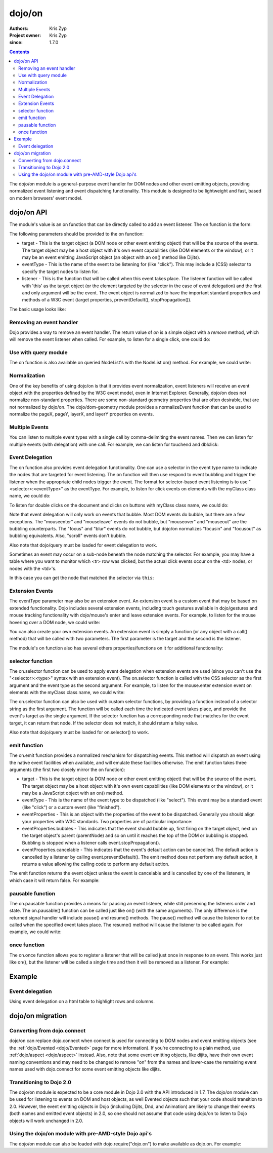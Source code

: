 .. _dojo/on:

=======
dojo/on
=======

:Authors: Kris Zyp
:Project owner: Kris Zyp
:since: 1.7.0

.. contents ::
  :depth: 2

The dojo/on module is a general-purpose event handler for DOM nodes and other event emitting objects,
providing normalized event listening and event dispatching functionality.
This module is designed to be lightweight and fast, based on modern browsers' event model.

dojo/on API
===========

The module's value is an on function that can be directly called to add an event listener.
The on function is the form:

.. js ::

  on(target, eventType, listener);

The following parameters should be provided to the on function:

* target - This is the target object (a DOM node or other event emitting object) that will be the source of the events. The target object may be a host object with it's own event capabilities (like DOM elements or the window), or it may be an event emitting JavaScript object (an object with an on() method like Dijits).
* eventType - This is the name of the event to be listening for (like "click"). This may include a (CSS) selector to specify the target nodes to listen for.
* listener - This is the function that will be called when this event takes place. The listener function will be called with 'this' as the target object (or the element targeted by the selector in the case of event delegation) and the first and only argument will be the event. The event object is normalized to have the important standard properties and methods of a W3C event (target properties, preventDefault(), stopPropagation()).

The basic usage looks like:

.. js ::

  define(["dojo/on"], function(on){
    on(document, "click", clickHandler);
  });

Removing an event handler
-------------------------

Dojo provides a way to remove an event handler. The return value of `on` is a simple object with a `remove` method, which will remove the event listener when called. For example, to listen for a single click, one could do:

.. js ::

  var signal = on(document, "click", function(){
    // remove listener after first event
    signal.remove();
    // now perform any other action
  });



Use with query module
---------------------

The on function is also available on queried NodeList's with the NodeList on() method.
For example, we could write:

.. js ::
  
  require(["dojo/query"], function($){
    $("button").on("click", clickHandler);
  });

Normalization
-------------

One of the key benefits of using dojo/on is that it provides event normalization, event listeners will receive an event object with the properties defined by the W3C event model, even in Internet Explorer.
Generally, dojo/on does not normalize non-standard properties.
There are some non-standard geometry properties that are often desirable, that are not normalized by dojo/on.
The dojo/dom-geometry module provides a normalizeEvent function that can be used to normalize the pageX, pageY, layerX, and layerY properties on events.

Multiple Events
---------------
You can listen to multiple event types with a single call by comma-delimiting the event names.
Then we can listen for multiple events (with delegation) with one call.
For example, we can listen for touchend and dblclick:

.. js ::

  on(element, "dblclick, touchend", handler);

Event Delegation
----------------
The on function also provides event delegation functionality.
One can use a selector in the event type name to indicate the nodes that are targeted for event listening.
The on function will then use respond to event bubbling and trigger the listener when the appropriate child nodes trigger the event.
The format for  selector-based event listening is to use "<selector>:<eventType>" as the eventType.
For example, to listen for click events on elements with the myClass class name, we could do:

.. js ::

  on(document, ".myClass:click", clickHandler);

To listen for double clicks on the document and clicks on buttons with myClass class name, we could do:

.. js ::

  on(document, "dblclick, button.myClass:click", clickHandler);


Note that event delegation will only work on events that bubble.
Most DOM events do bubble, but there are a few exceptions.
The "mouseenter" and "mouseleave" events do not bubble, but "mouseover" and "mouseout" are the bubbling counterparts.
The "focus" and "blur" events do not bubble, but dojo/on normalizes "focusin" and "focusout" as bubbling equivalents.
Also, "scroll" events don't bubble.

Also note that dojo/query must be loaded for event delegation to work.

Sometimes an event may occur on a sub-node beneath the node matching the selector.
For example, you may have a table where you want to monitor which <tr> row was clicked,
but the actual click events occur on the <td> nodes, or nodes with the <td>'s.

In this case you can get the node that matched the selector via ``this``:

.. js ::

  on(myTable, "tr:click", function(evt){
      console.log("Clicked on node ", evt.target, " in table row ", this);
  });

Extension Events
----------------

The eventType parameter may also be an extension event.
An extension event is a custom event that may be based on extended functionality.
Dojo includes several extension events, including touch gestures available in dojo/gestures and mouse tracking functionality with dojo/mouse's enter and leave extension events.
For example, to listen for the mouse hovering over a DOM node, we could write:

.. js ::

  define(["dojo/on", "dojo/mouse"], function(on, mouse){
    on(node, mouse.enter, hoverHandler);
  });

You can also create your own extension events.
An extension event is simply a function (or any object with a call() method) that will be called with two parameters.
The first parameter is the target and the second is the listener.

The module's on function also has several others properties/functions on it for additional functionality:

selector function
-----------------

The on.selector function can be used to apply event delegation when extension events are used (since you can't use the "<selector>:<type>" syntax with an extension event).
The on.selector function is called with the CSS selector as the first argument and the event type as the second argument.
For example, to listen for the mouse.enter extension event on elements with the myClass class name, we could write:

.. js ::

  define(["dojo/on", "dojo/mouse", "dojo/query!css2"], function(on, mouse){
    on(node, on.selector(".myClass", mouse.enter), myClassHoverHandler);
  });

The on.selector function can also be used with custom selector functions, by providing a function instead of a selector string as the first argument. The function will be called each time the indicated event takes place, and provide the event's target as the single argument. If the selector function has a corresponding node that matches for the event target, it can return that node. If the selector does not match, it should return a falsy value.

Also note that dojo/query must be loaded for on.selector() to work.

emit function
-----------------

The on.emit function provides a normalized mechanism for dispatching events.
This method will dispatch an event using the native event facilities when available, and will emulate these facilities otherwise.
The emit function takes three arguments (the first two closely mirror the on function):

* target - This is the target object (a DOM node or other event emitting object) that will be the source of the event. The target object may be a host object with it's own event capabilities (like DOM elements or the window), or it may be a JavaScript object with an on() method.
* eventType - This is the name of the event type to be dispatched (like "select"). This event may be a standard event (like "click") or a custom event (like "finished").
* eventProperties - This is an object with the properties of the event to be dispatched. Generally you should align your properties with W3C standards. Two properties are of particular importance:

* eventProperties.bubbles - This indicates that the event should bubble up, first firing on the target object, next on the target object's parent (parentNode) and so on until it reaches the top of the DOM or bubbling is stopped. Bubbling is stopped when a listener calls event.stopPropagation().
* eventProperties.cancelable - This indicates that the event's default action can be cancelled. The default action is cancelled by a listener by calling event.preventDefault(). The emit method does not perform any default action, it returns a value allowing the calling code to perform any default action.

The emit function returns the event object unless the event is cancelable and is cancelled by one of the listeners, in which case it will return false.
For example:

.. js ::

  define(["dojo/on"], function(on){
    var event = on.emit(button, "click", {
      bubbles: true,
      cancelable: true,
      which: 1
    });
    // if event is not false, the event was not cancelled, we can do our default action
    if(event){
      submitForm();
    }
  });

pausable function
-----------------

The on.pausable function provides a means for pausing an event listener, while still preserving the listeners order and state.
The on.pausable() function can be called just like on() (with the same arguments).
The only difference is the returned signal handler will include pause() and resume() methods.
The pause() method will cause the listener to not be called when the specified event takes place.
The resume() method will cause the listener to be called again.
For example, we could write:

.. js ::

  var buttonHandler = on.pausable(button, "click", clickHandler);
  on(disablingButton, "click", function(){
    buttonHandler.pause();
  });

once function
-------------

The on.once function allows you to register a listener that will be called just once in response to an event.
This works just like on(), but the listener will be called a single time and then it will be removed as a listener.
For example:

.. js ::

  on.once(finishedButton, "click", onFinished);


Example
=======

Event delegation
----------------

Using event delegation on a html table to highlight rows and columns.

.. code-example ::

  .. js ::

    require([
      'dojo/on',
      'dojo/dom-class',
      'dojo/dom-attr',
      'dojo/query'  // note that dojo/query must be loaded for event delegation to work
    ], function(on, domClass, domAttr) {
  
      var highlighter = {
  
        setCol: function(cellIdx, classStr, tbl) {
          var i = 0, len = tbl.rows.length;
          for (i; i < len; i++) {
            var cell = tbl.rows[i].cells[cellIdx];
            if (cell && !domAttr.has(cell, 'colspan')) {  // provided index might not be available and skip header cells with colspan
              domClass.toggle(cell, classStr)
            }
          }
        },
  
        highlightCol: function(cssQuery, classStr) {
          var self = this;
          query(cssQuery).on('td:mouseover, td:mouseout', function(evt) {
            self.setCol(this.cellIndex, classStr, evt.currentTarget);
          });
        },
  
        highlightRow: function(cssQuery, classStr) {
          // note: this could also just be set through css with pseudoclass hover
          query(cssQuery).on('tr:mouseover, tr:mouseout', function() {
            domClass.toggle(this, classStr);
          });
        },
  
        highlightBoth: function(cssQuery, classStrRow, classStrCol){
          var self = this;
          query(cssQuery).on('td:mouseover, td:mouseout', function(evt) {
            var tbl = evt.currentTarget;
            var tr = evt.target.parentNode;
            var td = evt.target;
            self.setCol(td.cellIndex, classStrCol, tbl);
            domClass.toggle(tr, classStrRow);
          });
        }
      };
  
      highlighter.highlightBoth('#tbl', 'tdHover', 'trHover');
  
    });

  .. css ::

    #tbl {border-collapse: collapse;}
    #tbl td, #tbl th {
      border-color: #AAAAAA;
      border-style: solid;
      border-width: 0 1px;
      padding: 3px 9px;
    }

    #tbl th { text-align: center; }
    #tbl td, .tbl th { text-align: right; }
    #tbl td:first-child { text-align: left; }

    .tdHover {
      background-color: #005197;
      color: #ffffff;
    }
    .trHover {
      background-color: #E98900;
      color: #ffffff;
    }

  .. html ::

    <table id="tbl">
    <tbody>
    <tr>
    <th></th>
    <th colspan="12">Main</th>
    </tr>
    <tr>
    <th></th>
    <th colspan="2">Sub 1</th>
    <th colspan="2">Sub 2</th>
    <th colspan="2">Sub 3</th>
    <th colspan="2">Sub 4</th>
    <th colspan="2">Sub 5</th>
    <th colspan="2">Sub 6</th>
    </tr>
    <tr>
    <th>Categories</th>
    <th>Unit</th>
    <th>± %</th>
    <th>Unit</th>
    <th>± %</th>
    <th>Unit</th>
    <th>± %</th>
    <th>Unit</th>
    <th>± %</th>
    <th>Unit</th>
    <th>± %</th>
    <th>Unit</th>
    <th>± %</th>
    </tr>
    <tr>
    <td>Category 1</td>
    <td>473</td>
    <td>15</td>
    <td>686</td>
    <td>540</td>
    <td>141</td>
    <td>101</td>
    <td>1935</td>
    <td>745</td>
    <td>43</td>
    <td>161</td>
    <td>515</td>
    <td>52</td>
    </tr>
    <tr>
    <td>Category 2</td>
    <td>20</td>
    <td>161</td>
    <td>127</td>
    <td>13</td>
    <td>201</td>
    <td>14</td>
    <td>278</td>
    <td>31</td>
    <td>921</td>
    <td>519</td>
    <td>103</td>
    <td>608</td>
    </tr>
    <tr>
    <td>Category 3</td>
    <td>18</td>
    <td>80</td>
    <td>10</td>
    <td>99</td>
    <td>5</td>
    <td>71</td>
    <td>3</td>
    <td>70</td>
    <td>1</td>
    <td>105</td>
    <td>10</td>
    <td>45</td>
    </tr>
    <tr>
    <td>Catogory 4</td>
    <td>378</td>
    <td>9</td>
    <td>943</td>
    <td>11</td>
    <td>1747</td>
    <td>94</td>
    <td>236</td>
    <td>19</td>
    <td>3265</td>
    <td>95</td>
    <td>6788</td>
    <td>4</td>
    </tr>
    </tbody>
    </table>


dojo/on migration
=================

Converting from dojo.connect
----------------------------
dojo/on can replace dojo.connect when connect is used for connecting to DOM nodes and event emitting objects (see the :ref:`dojo/Evented <dojo/Evented>` page for more information). If you're connecting to a plain method, use :ref:`dojo/aspect <dojo/aspect>` instead.  Also, note that some event emitting objects, like dijits, have their own event naming conventions and may need to be changed to remove "on" from the names and lower-case the remaining event names used with dojo.connect for some event emitting objects like dijits.

Transitioning to Dojo 2.0
-------------------------
The dojo/on module is expected to be a core module in Dojo 2.0 with the API introduced in 1.7.
The dojo/on module can be used for listening to events on DOM and host objects, as well Evented objects such that your code should transition to 2.0.
However, the event emitting objects in Dojo (including Dijits, Dnd, and Animation) are likely to change their events (both names and emitted event objects) in 2.0, so one should not assume that code using dojo/on to listen to Dojo objects will work unchanged in 2.0.

Using the dojo/on module with pre-AMD-style Dojo api's
------------------------------------------------------

The dojo/on module can also be loaded with dojo.require("dojo.on") to make available as dojo.on.
For example:

.. js ::

  dojo.require("dojo.on");
  dojo.on(document, "click", clickHandler);
